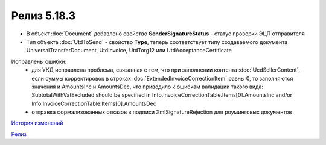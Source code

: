Релиз 5.18.3
============

.. feed-entry::
   :date: 2017-08-02

- В объект :doc:`Document` добавлено свойство **SenderSignatureStatus** - статус проверки ЭЦП отправителя
- Тип объекта :doc:`UtdToSend` - свойство **Type**, теперь соответствует типу создаваемого документа UniversalTransferDocument, UtdInvoice, UtdTorg12 или UtdAcceptanceCertificate
    
Исправлены ошибки:
    - для УКД исправлена проблема, связанная с тем, что при заполнении контента :doc:`UcdSellerContent`, если суммы корректировок в строках :doc:`ExtendedInvoiceCorrectionItem` равны 0, то заполняются значения и AmountsInc и AmountsDec, что приводило к ошибкам валидации такого вида: SubtotalWithVatExcluded should be specified in Info.InvoiceCorrectionTable.Items[0].AmountsInc and/or Info.InvoiceCorrectionTable.Items[0].AmountsDec
    - отправка формализованных отказов в подписи XmlSignatureRejection для роуминговых документов


`История изменений <http://diadocsdk-1c.readthedocs.io/ru/dev/History.html>`_

`Релиз <http://diadocsdk-1c.readthedocs.io/ru/dev/Downloads.html>`_